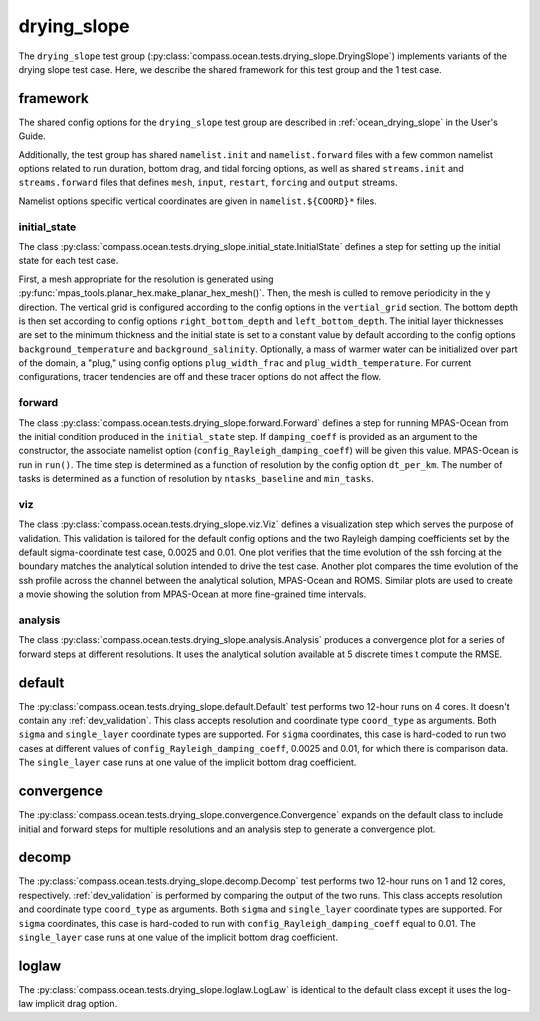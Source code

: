 .. _dev_ocean_drying_slope:

drying_slope
============

The ``drying_slope`` test group
(:py:class:`compass.ocean.tests.drying_slope.DryingSlope`)
implements variants of the drying slope test case.  Here,
we describe the shared framework for this test group and the 1 test case.

.. _dev_ocean_drying_slope_framework:

framework
---------

The shared config options for the ``drying_slope`` test group are described
in :ref:`ocean_drying_slope` in the User's Guide.

Additionally, the test group has shared ``namelist.init`` and
``namelist.forward`` files with a few common namelist options related to run
duration, bottom drag, and tidal forcing options, as well as shared
``streams.init`` and ``streams.forward`` files that defines ``mesh``, ``input``,
``restart``, ``forcing`` and ``output`` streams.

Namelist options specific vertical coordinates are given in
``namelist.${COORD}*`` files.

initial_state
~~~~~~~~~~~~~

The class
:py:class:`compass.ocean.tests.drying_slope.initial_state.InitialState`
defines a step for setting up the initial state for each test case.

First, a mesh appropriate for the resolution is generated using
:py:func:`mpas_tools.planar_hex.make_planar_hex_mesh()`.  Then, the mesh is
culled to remove periodicity in the y direction. The vertical grid is
configured according to the config options in the ``vertial_grid`` section.
The bottom depth is then set according to config options
``right_bottom_depth`` and ``left_bottom_depth``. The initial layer
thicknesses are set to the minimum thickness and the initial state is set to
a constant value by default according to the config options
``background_temperature`` and ``background_salinity``. Optionally, a mass of
warmer water can be initialized over part of the domain, a "plug," using
config options ``plug_width_frac`` and ``plug_width_temperature``. For current
configurations, tracer tendencies are off and these tracer options do not
affect the flow.

forward
~~~~~~~

The class :py:class:`compass.ocean.tests.drying_slope.forward.Forward`
defines a step for running MPAS-Ocean from the initial condition produced in
the ``initial_state`` step. If ``damping_coeff`` is provided as an argument to
the constructor, the associate namelist option
(``config_Rayleigh_damping_coeff``) will be given this value. MPAS-Ocean is run
in ``run()``. The time step is determined as a function of resolution by the
config option ``dt_per_km``. The number of tasks is determined as a function
of resolution by ``ntasks_baseline`` and ``min_tasks``.

viz
~~~

The class :py:class:`compass.ocean.tests.drying_slope.viz.Viz`
defines a visualization step which serves the purpose of validation. This
validation is tailored for the default config options and the two Rayleigh
damping coefficients set by the default sigma-coordinate test case, 0.0025 and
0.01. One plot verifies that the time evolution of the ssh forcing at the
boundary matches the analytical solution intended to drive the test case.
Another plot compares the time evolution of the ssh profile across the channel
between the analytical solution, MPAS-Ocean and ROMS. Similar plots are used
to create a movie showing the solution from MPAS-Ocean at more fine-grained
time intervals.

analysis
~~~~~~~~

The class :py:class:`compass.ocean.tests.drying_slope.analysis.Analysis`
produces a convergence plot for a series of forward steps at different
resolutions. It uses the analytical solution available at 5 discrete times t
compute the RMSE.

.. _dev_ocean_drying_slope_default:

default
-------

The :py:class:`compass.ocean.tests.drying_slope.default.Default`
test performs two 12-hour runs on 4 cores. It doesn't contain any
:ref:`dev_validation`. This class accepts resolution and coordinate type
``coord_type`` as arguments. Both ``sigma`` and ``single_layer`` coordinate
types are supported. For ``sigma`` coordinates, this case is hard-coded to run
two cases at different values of ``config_Rayleigh_damping_coeff``, 0.0025 and
0.01, for which there is comparison data. The ``single_layer`` case runs at one
value of the implicit bottom drag coefficient.

.. _dev_ocean_drying_slope_convergence:

convergence
-----------

The :py:class:`compass.ocean.tests.drying_slope.convergence.Convergence` expands
on the default class to include initial and forward steps for multiple
resolutions and an analysis step to generate a convergence plot.

.. _dev_ocean_drying_slope_decomp:

decomp
------

The :py:class:`compass.ocean.tests.drying_slope.decomp.Decomp`
test performs two 12-hour runs on 1 and 12 cores, respectively.
:ref:`dev_validation` is performed by comparing the output of the two runs.
This class accepts resolution and coordinate type ``coord_type`` as arguments.
Both ``sigma`` and ``single_layer`` coordinate types are supported. For
``sigma`` coordinates, this case is hard-coded to run with
``config_Rayleigh_damping_coeff`` equal to 0.01. The ``single_layer`` case
runs at one value of the implicit bottom drag coefficient.


loglaw
------

The :py:class:`compass.ocean.tests.drying_slope.loglaw.LogLaw` is identical to the
default class except it uses the log-law implicit drag option.

